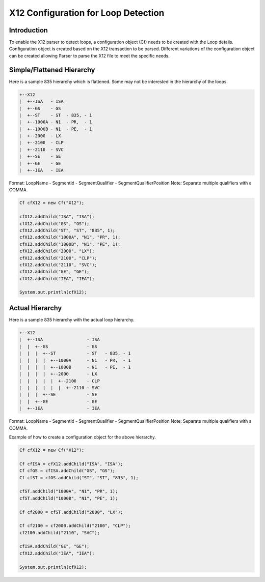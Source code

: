 X12 Configuration for Loop Detection
====================================

Introduction
------------

To enable the X12 parser to detect loops, a configuration object (Cf) needs to be created with the Loop details. Configuration object is created based on the X12 transaction to be parsed. Different variations of the configuration object can be created allowing Parser to parse the X12 file to meet the specific needs.

Simple/Flattened Hierarchy
--------------------------

Here is a sample 835 hierarchy which is flattened. Some may not be interested in the hierarchy of the loops.

.. sourcecode:: text

	+--X12
	|  +--ISA   - ISA
	|  +--GS    - GS
	|  +--ST    - ST  - 835, - 1
	|  +--1000A - N1  - PR,  - 1
	|  +--1000B - N1  - PE,  - 1
	|  +--2000  - LX
	|  +--2100  - CLP
	|  +--2110  - SVC
	|  +--SE    - SE  
	|  +--GE    - GE  
	|  +--IEA   - IEA

Format: LoopName - SegmentId - SegmentQualifier - SegmentQualifierPosition
Note: Separate multiple qualifiers with a COMMA.


.. sourcecode:: java
	
	Cf cfX12 = new Cf("X12");
	
	cfX12.addChild("ISA", "ISA");
	cfX12.addChild("GS", "GS");
	cfX12.addChild("ST", "ST", "835", 1);
	cfX12.addChild("1000A", "N1", "PR", 1);
	cfX12.addChild("1000B", "N1", "PE", 1);
	cfX12.addChild("2000", "LX");
	cfX12.addChild("2100", "CLP");
	cfX12.addChild("2110", "SVC");
	cfX12.addChild("GE", "GE");
	cfX12.addChild("IEA", "IEA");
	
	System.out.println(cfX12);

Actual Hierarchy
----------------

Here is a sample 835 hierarchy with the actual loop hierarchy.

.. sourcecode:: text

	 +--X12
	 |  +--ISA                 - ISA
	 |  |  +--GS               - GS
	 |  |  |  +--ST            - ST   - 835, - 1
	 |  |  |  |  +--1000A      - N1   - PR,  - 1
	 |  |  |  |  +--1000B      - N1   - PE,  - 1
	 |  |  |  |  +--2000       - LX
	 |  |  |  |  |  +--2100    - CLP
	 |  |  |  |  |  |  +--2110 - SVC
	 |  |  |  +--SE            - SE
	 |  |  +--GE               - GE
	 |  +--IEA                 - IEA

Format: LoopName - SegmentId - SegmentQualifier - SegmentQualifierPosition
Note: Separate multiple qualifiers with a COMMA.


Example of how to create a configuration object for the above hierarchy.

.. sourcecode:: java

	Cf cfX12 = new Cf("X12");
	
	Cf cfISA = cfX12.addChild("ISA", "ISA");
	Cf cfGS = cfISA.addChild("GS", "GS");
	Cf cfST = cfGS.addChild("ST", "ST", "835", 1);
	
	cfST.addChild("1000A", "N1", "PR", 1);
	cfST.addChild("1000B", "N1", "PE", 1);
	
	Cf cf2000 = cfST.addChild("2000", "LX");
	
	Cf cf2100 = cf2000.addChild("2100", "CLP");
	cf2100.addChild("2110", "SVC");
	
	cfISA.addChild("GE", "GE");
	cfX12.addChild("IEA", "IEA");
	
	System.out.println(cfX12);
